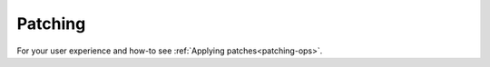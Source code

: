 
.. _patching-ug:


Patching
--------

For your user experience and how-to see :ref:`Applying patches<patching-ops>`.

